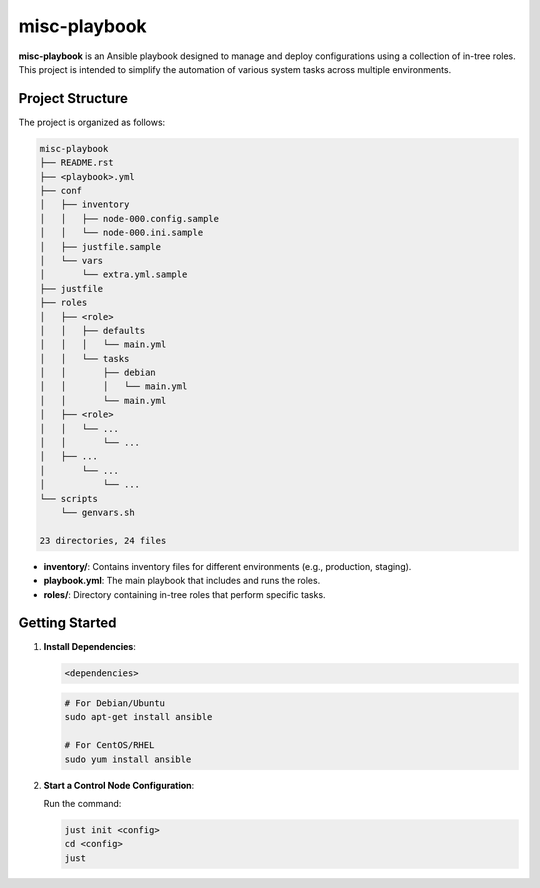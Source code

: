 =============
misc-playbook
=============

**misc-playbook** is an Ansible playbook designed to manage and deploy
configurations using a collection of in-tree roles. This project is intended to
simplify the automation of various system tasks across multiple environments.

Project Structure
==================

The project is organized as follows:

.. code-block:: shell

    misc-playbook
    ├── README.rst
    ├── <playbook>.yml
    ├── conf
    │   ├── inventory
    │   │   ├── node-000.config.sample
    │   │   └── node-000.ini.sample
    │   ├── justfile.sample
    │   └── vars
    │       └── extra.yml.sample
    ├── justfile
    ├── roles
    │   ├── <role>
    │   │   ├── defaults
    │   │   │   └── main.yml
    │   │   └── tasks
    │   │       ├── debian
    │   │       │   └── main.yml
    │   │       └── main.yml
    │   ├── <role>
    │   │   └── ...
    │   │       └── ...
    │   ├── ...
    │       └── ...
    │           └── ...
    └── scripts
        └── genvars.sh
    
    23 directories, 24 files

- **inventory/**: Contains inventory files for different environments (e.g., production, staging).
- **playbook.yml**: The main playbook that includes and runs the roles.
- **roles/**: Directory containing in-tree roles that perform specific tasks.

Getting Started
===============

1. **Install Dependencies**:

   .. code-block:: bash

      <dependencies>

   .. code-block:: bash

      # For Debian/Ubuntu
      sudo apt-get install ansible

      # For CentOS/RHEL
      sudo yum install ansible

2. **Start a Control Node Configuration**:

   Run the command:

   .. code-block:: bash

      just init <config>
      cd <config>
      just

